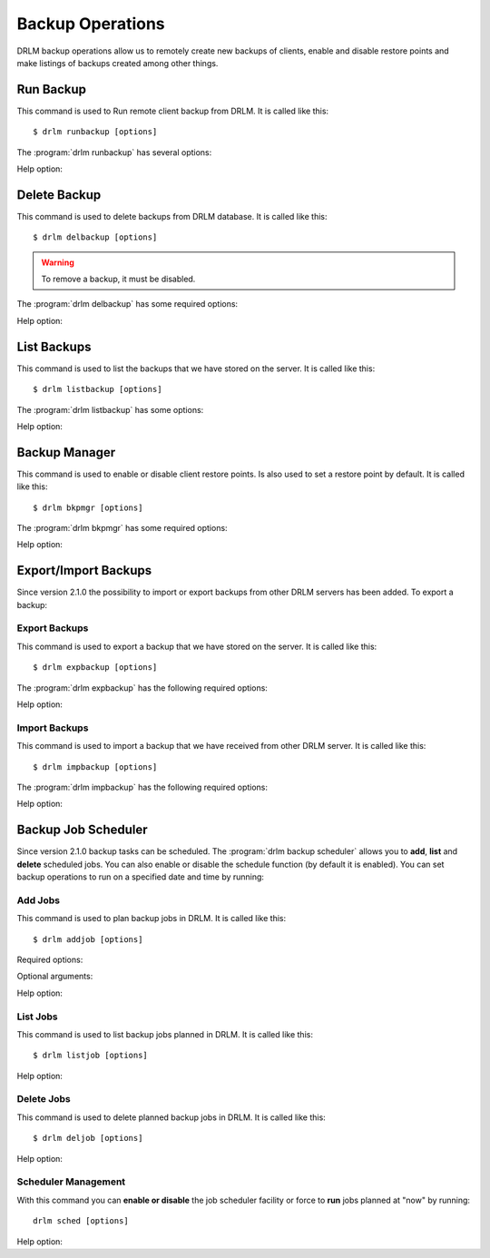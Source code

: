 Backup Operations
=================

DRLM backup operations allow us to remotely create new backups of
clients, enable and disable restore points and make listings of 
backups created among other things.

Run Backup
----------

This command is used to Run remote client backup from DRLM. It is 
called like this::

   $ drlm runbackup [options]

The :program:`drlm runbackup` has several options:
    
.. program:: `drlm runbackup`

.. option:: -c client_name, --client client_name    

   Select Client to remotely run backup by name. 
   
   Examples::
   
   $ drlm runbackup -c clientHost1
   $ drlm runbackup --client clientHost1

.. option:: -I client_id, --id client_id
 
   Select Client to remotely run backup by ID. 

   Examples::
  
   $ drlm runbackup -I 12
   $ drlm runbackup -id 12

Help option:

.. option:: -h, --help

   Show drlm runbackup help.

   Examples::

   $drlm runbackup -h
   $drlm runbackup --help

Delete Backup
-------------

This command is used to delete backups from DRLM database. It is 
called like this::

   $ drlm delbackup [options]

.. warning:: 

   To remove a backup, it must be disabled. 

The :program:`drlm delbackup` has some required options:
    
.. program:: `drlm delbackup`

.. option:: -c client_name, --client client_name

   Select Client to delete the backups.

.. option:: -I backup_id, --id backup_id

   Select Backup to delete by ID.

.. option:: -A, --all

   Delete All backup.

   Examples::

   $ drlm delbackup -I 1.2015030121245
   $ drlm delbackup --id 1.2015030121245
   $ drlm delbackup -c clientHost1 -A
   $ drlm delbackup --client clientHost1 --all
      
Help option: 

.. option:: -h, --help

   Show drlm delbackup help.                              

   Examples::

   $ drlm delbackup -h
   $ drlm delbackup --help
   
List Backups
------------

This command is used to list the backups that we have stored on the
server. It is called like this::

   $ drlm listbackup [options]

The :program:`drlm listbackup` has some options:

.. program:: `drlm listbackup`

.. option:: -c client_name, --client client_name

   Select Client to list its backups.

   Examples::

   $ drlm listbackup -c clientHost1
   $ drlm listbackup --client clientHost1

.. option:: -A, --all

   List all backups

   Examples::

   $ drlm listbackup -A
   $ drlm listbackup --all
   
Help option:

.. option:: -h,--help

   Show this help

   Examples::

   $ drlm listbackup -h
   $ drlm listbackup --help
   
Backup Manager
--------------

This command is used to enable or disable client restore points. 
Is also used to set a restore point by default. It is called like
this::

   $ drlm bkpmgr [options]

The :program:`drlm bkpmgr` has some required options:

.. program:: `drlm bkpmgr`

.. option:: -I backup_id, --id backup_id

   Select Backup ID to modify

.. option:: -e, --enable

   Enable Backup

.. option:: -d, --disable              

   Disable Backup

   Examples::

   $drlm bkpmgr -I 1.20140519065512 -e
   $drlm bkpmgr -I 1.20140519065512 -d
   $drlm bkpmgr --id 1.20140519065512 -e

Help option:

.. option:: -h, --help

   Show drlm bkmgr help.

   Examples::

   $ drlm bkmgr -h
   $ drlm bkmgr --help

Export/Import Backups
---------------------

Since version 2.1.0 the possibility to import or export backups from other DRLM servers has been added. To export a backup::

Export Backups
~~~~~~~~~~~~~~

This command is used to export a backup that we have stored on the
server. It is called like this::

  $ drlm expbackup [options]

The :program:`drlm expbackup` has the following required options:

.. program:: `drlm expbackup`

.. option:: -I backup_id, --id backup_id

   Enter the backup ID you would like to export.

.. option:: -f destination_file, --file destination_file

   Enter the output path in which you would like to export the backup,
   
   Examples::

   $ drlm expbackup -I 2.20170125103105 -f /tmp/export.dr 
   
   You could now save or copy the exported backup to another DRLM server.

Help option:

.. option:: -h, --help

   Shows help menu.
   
   Examples::

   $ drlm expbackup -h
   $ drlm expbackup --help

Import Backups
~~~~~~~~~~~~~~

This command is used to import a backup that we have received from other
DRLM server. It is called like this::

  $ drlm impbackup [options]

The :program:`drlm impbackup` has the following required options:

.. option:: -c client_name, --client client_name

   You need to first register the client in the database before importing an exported DRLM backup. 

.. option:: -f file, --file file

   Set the destination path of the backup to import. 

   Examples::

   $ drlm impbackup --client rear-debian -f /tmp/export.dr 
   
Help option:

.. option:: -h, --help

   Shows help menu.
   
   Examples::

   $ drlm expbackup -h
   $ drlm expbackup --help

Backup Job Scheduler
--------------------

Since version 2.1.0 backup tasks can be scheduled. The :program:`drlm backup scheduler` allows you to **add**, **list** and **delete** scheduled jobs. You can also enable or disable the schedule function (by default it is enabled). You can set backup operations to run on a specified date and time by running::

Add Jobs
~~~~~~~~

This command is used to plan backup jobs in DRLM. It is
called like this::

    $ drlm addjob [options]

.. program:: `drlm addjob`

Required options:

.. option:: -c client_name, --client client_name

    Client for which you want to run a scheduled backup.
    
.. option:: -s start_date, --start_date start_date

    Start date and time for the scheduled backup. Format: YYYY-MM-DD\ **T**\ HH:MM
    
Optional arguments:

.. option:: -e end_date, --end_date end_date

    End date and time for the scheduled backup. Format: YYYY-MM-DD\ **T**\ HH:MM
    
.. option:: -r repeat_time, --repeat repeat_time

    This argument specifies the time a backup will be performed between 
    the start and the end date of a scheduled backup (if any end_date is set). 
    You can specify the repeating pattern in min(s) or minute(s), hour(s), 
    day(s), week(s), month(s) and year(s). 
 
    Examples::
    
    $ drlm addjob -c rear-debian -s 2017-01-30T21:00
    $ drlm addjob --client rear-centos -s 2017-02-03T08:00 -e 2017-02-05T23:00 -r 1hour
    
Help option:

.. option:: -h, --help

   Shows help menu.  
    
   Examples::

   $ drlm addjob -h
   $ drlm addjob --help
    
List Jobs
~~~~~~~~~

This command is used to list backup jobs planned in DRLM. 
It is called like this::
    
   $ drlm listjob [options]
    
.. program:: `drlm listjob` arguments: 
    
.. option:: -J job_id, --job_id job_id

   To list a job by its ID. 
    
.. option:: -c client_name, --client client-name

   To list all the jobs scheduled for a specific client. 
    
.. option:: -A, --all

   To list all the active scheduled jobs.
   
   Examples::
    
   $ drlm listjob -A
   $ drlm listjob -c rear-suse
   $ drlm listjob --job_id 3

Help option:

.. option:: -h, --help

   Shows help menu.    
    
   Examples::

   $ drlm listjob -h
   $ drlm listjob --help   
    
Delete Jobs
~~~~~~~~~~~

This command is used to delete planned backup jobs in DRLM. 
It is called like this::
    
   $ drlm deljob [options]
    
.. program:: `drlm deljob` required options:

.. option:: -c client_name, --client client_name

   To delete all scheduled jobs for a specific client.
    
.. option:: -J job_id, --job_id job_id

   To delete a specific scheduled backup job. 
    
   Examples::
    
   $ drlm deljob -J 5
   $ drlm deljob -c rear-centos

Help option:

.. option:: -h, --help

   Shows help menu.
   
   Examples::

   $ drlm deljob -h
   $ drlm deljob --help   

Scheduler Management
~~~~~~~~~~~~~~~~~~~~

With this command you can **enable or disable** the job scheduler facility
or force to **run** jobs planned at "now" by running::
    
   drlm sched [options]
    
.. program:: `drlm sched` available options:

.. option:: -e, --enable

   Enables job scheduler utility.
    
.. option:: -d, --disable

   Disables job scheduler utility.
    
.. option:: -r, --run

   Runs all planned jobs (starting from the nearest date).
   
   Examples::
    
    $ drlm sched -e
    $ drlm sched -r

Help option:

.. option:: -h, --help

   Shows help menu.
    
   Examples::

   $ drlm sched -h
   $ drlm sched --help 
